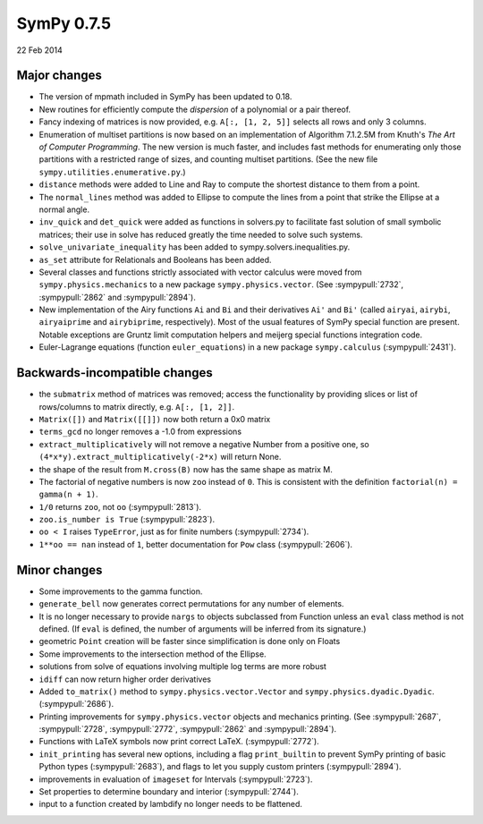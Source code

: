 ===========
SymPy 0.7.5
===========

22 Feb 2014

Major changes
=============

* The version of mpmath included in SymPy has been updated to 0.18.

* New routines for efficiently compute the *dispersion* of a polynomial
  or a pair thereof.

* Fancy indexing of matrices is now provided, e.g. ``A[:, [1, 2, 5]]`` selects all rows and only 3 columns.

* Enumeration of multiset partitions is now based on an implementation of
  Algorithm 7.1.2.5M from Knuth's *The Art of Computer Programming*.  The new
  version is much faster, and includes fast methods for enumerating only those
  partitions with a restricted range of sizes, and counting multiset
  partitions.  (See the new file ``sympy.utilities.enumerative.py``.)

* ``distance`` methods were added to Line and Ray to compute the shortest distance to them from a point.

* The ``normal_lines`` method was added to Ellipse to compute the lines from a point that strike the Ellipse at a normal angle.

* ``inv_quick`` and ``det_quick`` were added as functions in solvers.py to facilitate fast solution of small symbolic matrices; their use in solve has reduced greatly the time needed to solve such systems.

* ``solve_univariate_inequality`` has been added to sympy.solvers.inequalities.py.

* ``as_set`` attribute for Relationals and Booleans has been added.

* Several classes and functions strictly associated with vector calculus were moved from ``sympy.physics.mechanics`` to a new package ``sympy.physics.vector``. (See :sympypull:`2732`, :sympypull:`2862` and :sympypull:`2894`).

* New implementation of the Airy functions ``Ai`` and ``Bi`` and their derivatives
  ``Ai'`` and ``Bi'`` (called ``airyai``, ``airybi``, ``airyaiprime`` and ``airybiprime``,
  respectively). Most of the usual features of SymPy special function are
  present.  Notable exceptions are Gruntz limit computation helpers and
  meijerg special functions integration code.

* Euler-Lagrange equations (function ``euler_equations``) in a new package ``sympy.calculus`` (:sympypull:`2431`).

Backwards-incompatible changes
==============================

* the ``submatrix`` method of matrices was removed; access the functionality by
  providing slices or list of rows/columns to matrix directly,
  e.g. ``A[:, [1, 2]]``.

* ``Matrix([])`` and ``Matrix([[]])`` now both return a 0x0 matrix

* ``terms_gcd`` no longer removes a -1.0 from expressions

* ``extract_multiplicatively`` will not remove a negative Number from a positive one, so
  ``(4*x*y).extract_multiplicatively(-2*x)`` will return None.

* the shape of the result from ``M.cross(B)`` now has the same shape as matrix M.

* The factorial of negative numbers is now ``zoo`` instead of ``0``. This is
  consistent with the definition ``factorial(n) = gamma(n + 1)``.

* ``1/0`` returns ``zoo``, not ``oo`` (:sympypull:`2813`).

* ``zoo.is_number is True`` (:sympypull:`2823`).

* ``oo < I`` raises ``TypeError``, just as for finite numbers (:sympypull:`2734`).

* ``1**oo == nan`` instead of ``1``, better documentation for ``Pow`` class (:sympypull:`2606`).

Minor changes
=============

* Some improvements to the gamma function.

* ``generate_bell`` now generates correct permutations for any number of elements.

* It is no longer necessary to provide ``nargs`` to objects subclassed from
  Function unless an ``eval`` class method is not defined. (If ``eval`` is defined,
  the number of arguments will be inferred from its signature.)

* geometric ``Point`` creation will be faster since simplification is done only on Floats

* Some improvements to the intersection method of the Ellipse.

* solutions from solve of equations involving multiple log terms are more robust

* ``idiff`` can now return higher order derivatives

* Added ``to_matrix()`` method to ``sympy.physics.vector.Vector`` and ``sympy.physics.dyadic.Dyadic``. (:sympypull:`2686`).

* Printing improvements for ``sympy.physics.vector`` objects and mechanics printing. (See :sympypull:`2687`, :sympypull:`2728`, :sympypull:`2772`, :sympypull:`2862` and :sympypull:`2894`).

* Functions with LaTeX symbols now print correct LaTeX. (:sympypull:`2772`).

* ``init_printing`` has several new options, including a flag ``print_builtin`` to prevent SymPy
  printing of basic Python types (:sympypull:`2683`), and flags to let you supply custom
  printers (:sympypull:`2894`).

* improvements in evaluation of ``imageset`` for Intervals (:sympypull:`2723`).

* Set properties to determine boundary and interior (:sympypull:`2744`).

* input to a function created by lambdify no longer needs to be flattened.
